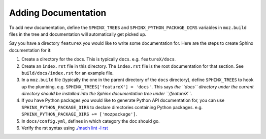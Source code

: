 Adding Documentation
--------------------

To add new documentation, define the ``SPHINX_TREES`` and
``SPHINX_PYTHON_PACKAGE_DIRS`` variables in ``moz.build`` files in
the tree and documentation will automatically get picked up.

Say you have a directory ``featureX`` you would like to write some
documentation for. Here are the steps to create Sphinx documentation
for it:

1. Create a directory for the docs. This is typically ``docs``. e.g.
   ``featureX/docs``.
2. Create an ``index.rst`` file in this directory. The ``index.rst`` file
   is the root documentation for that section. See ``build/docs/index.rst``
   for an example file.
3. In a ``moz.build`` file (typically the one in the parent directory of
   the ``docs`` directory), define ``SPHINX_TREES`` to hook up the plumbing.
   e.g. ``SPHINX_TREES['featureX'] = 'docs'``. This says *the ``docs``
   directory under the current directory should be installed into the
   Sphinx documentation tree under ``/featureX``*.
4. If you have Python packages you would like to generate Python API
   documentation for, you can use ``SPHINX_PYTHON_PACKAGE_DIRS`` to
   declare directories containing Python packages. e.g.
   ``SPHINX_PYTHON_PACKAGE_DIRS += ['mozpackage']``.
5. In ``docs/config.yml``, defines in which category the doc
   should go.
6. Verify the rst syntax using `./mach lint -l rst`_

.. _./mach lint -l rst: /tools/lint/linters/rstlinter.html
